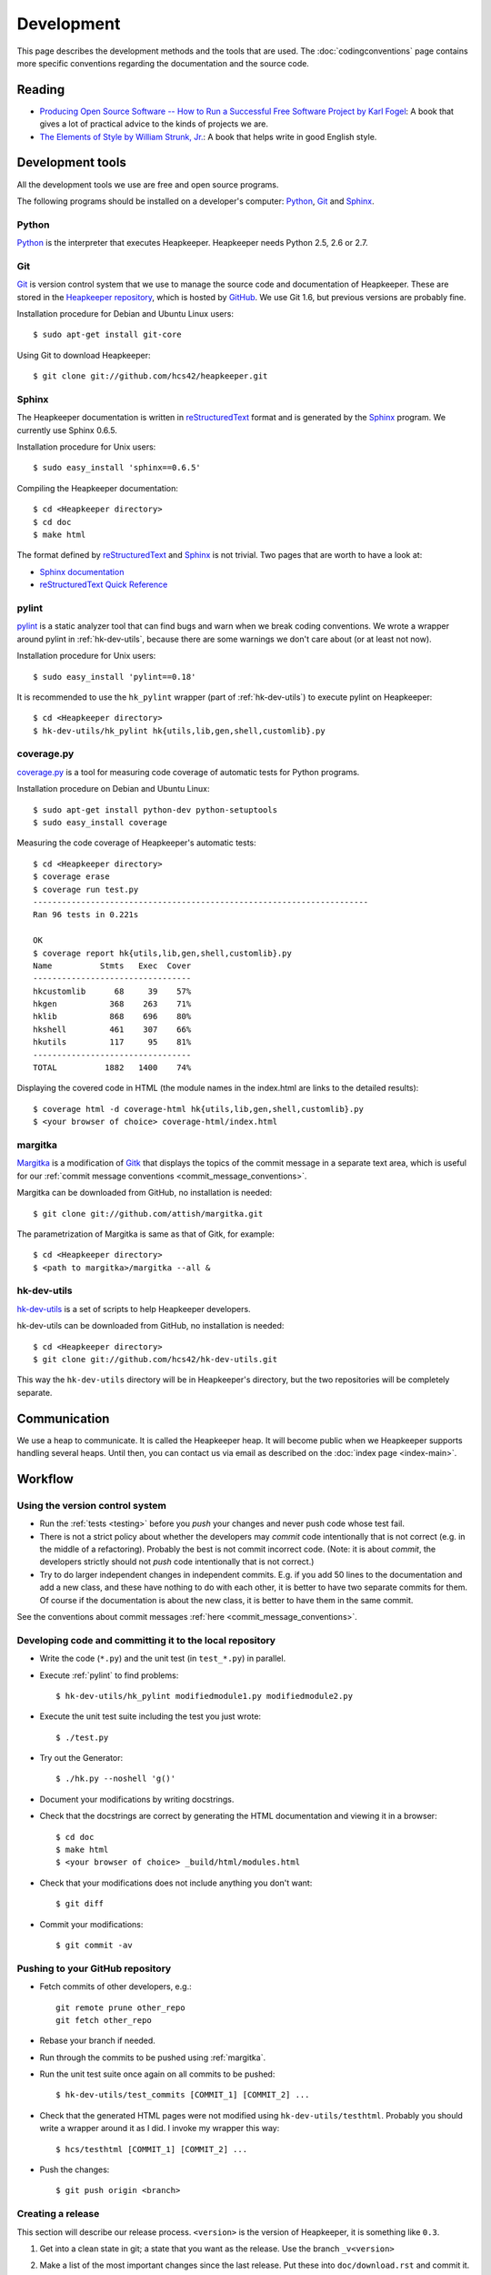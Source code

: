 Development
===========

This page describes the development methods and the tools that are used.
The :doc:`codingconventions` page contains more specific conventions regarding
the documentation and the source code.

Reading
-------

* `Producing Open Source Software -- How to Run a Successful Free
  Software Project by Karl Fogel`__: A book that gives a lot of practical
  advice to the kinds of projects we are.
* `The Elements of Style by William Strunk, Jr.`__: A book that helps write
  in good English style.

__ http://producingoss.com/
__ http://en.wikisource.org/wiki/The_Elements_of_Style

Development tools
-----------------

.. highlight:: sh

All the development tools we use are free and open source programs.

The following programs should be installed on a developer's computer: Python_,
Git_ and Sphinx_.

Python
^^^^^^

Python_ is the interpreter that executes Heapkeeper. Heapkeeper needs Python
2.5, 2.6 or 2.7.

.. _`Python`: http://www.python.org/

Git
^^^

Git_ is version control system that we use to manage the source code and
documentation of Heapkeeper. These are stored in the `Heapkeeper repository`_,
which is hosted by GitHub_. We use Git 1.6, but previous versions are probably
fine.

Installation procedure for Debian and Ubuntu Linux users::

    $ sudo apt-get install git-core

Using Git to download Heapkeeper::

    $ git clone git://github.com/hcs42/heapkeeper.git

.. _`Git`: http://git-scm.com/
.. _`GitHub`: http://github.com/
.. _`Heapkeeper repository`: http://github.com/hcs42/heapkeeper/

Sphinx
^^^^^^

The Heapkeeper documentation is written in reStructuredText_ format and is
generated by the Sphinx_ program. We currently use Sphinx 0.6.5.

Installation procedure for Unix users::

    $ sudo easy_install 'sphinx==0.6.5'

Compiling the Heapkeeper documentation::

    $ cd <Heapkeeper directory>
    $ cd doc
    $ make html

The format defined by reStructuredText_ and Sphinx_ is not trivial. Two pages
that are worth to have a look at:

* `Sphinx documentation`_
* `reStructuredText Quick Reference`_

.. _`reStructuredText`: http://docutils.sourceforge.net/rst.html
.. _`Sphinx`: http://sphinx.pocoo.org/
.. _`easy_install`: http://peak.telecommunity.com/DevCenter/EasyInstall
.. _`Mercurial`: http://mercurial.selenic.com/
.. _`Sphinx repository`: http://bitbucket.org/birkenfeld/sphinx/
.. _`Sphinx documentation`: http://sphinx.pocoo.org/contents.html
.. _`reStructuredText Quick Reference`:
   http://docutils.sourceforge.net/docs/user/rst/quickref.html

.. _pylint:

pylint
^^^^^^

pylint__ is a static analyzer tool that can find bugs and warn when we break
coding conventions. We wrote a wrapper around pylint in :ref:`hk-dev-utils`,
because there are some warnings we don't care about (or at least not now).

Installation procedure for Unix users::

    $ sudo easy_install 'pylint==0.18'

It is recommended to use the ``hk_pylint`` wrapper (part of
:ref:`hk-dev-utils`) to execute pylint on Heapkeeper::

    $ cd <Heapkeeper directory>
    $ hk-dev-utils/hk_pylint hk{utils,lib,gen,shell,customlib}.py

__ http://www.logilab.org/857

.. _coveragepy:

coverage.py
^^^^^^^^^^^

`coverage.py`__ is a tool for measuring code coverage of automatic tests
for Python programs.

Installation procedure on Debian and Ubuntu Linux::

    $ sudo apt-get install python-dev python-setuptools
    $ sudo easy_install coverage

Measuring the code coverage of Heapkeeper's automatic tests::

    $ cd <Heapkeeper directory>
    $ coverage erase
    $ coverage run test.py
    ----------------------------------------------------------------------
    Ran 96 tests in 0.221s

    OK
    $ coverage report hk{utils,lib,gen,shell,customlib}.py
    Name          Stmts   Exec  Cover
    ---------------------------------
    hkcustomlib      68     39    57%
    hkgen           368    263    71%
    hklib           868    696    80%
    hkshell         461    307    66%
    hkutils         117     95    81%
    ---------------------------------
    TOTAL          1882   1400    74%

Displaying the covered code in HTML (the module names in the index.html are
links to the detailed results)::

    $ coverage html -d coverage-html hk{utils,lib,gen,shell,customlib}.py
    $ <your browser of choice> coverage-html/index.html

__ http://nedbatchelder.com/code/coverage/

.. _margitka:

margitka
^^^^^^^^

Margitka__ is a modification of Gitk__ that displays the topics of the commit
message in a separate text area, which is useful for our :ref:`commit message
conventions <commit_message_conventions>`.

Margitka can be downloaded from GitHub, no installation is needed::

    $ git clone git://github.com/attish/margitka.git

The parametrization of Margitka is same as that of Gitk, for example::

    $ cd <Heapkeeper directory>
    $ <path to margitka>/margitka --all &

__ http://github.com/attis/margitka
__ http://lwn.net/Articles/140350/

.. _hk-dev-utils:

hk-dev-utils
^^^^^^^^^^^^

`hk-dev-utils`__ is a set of scripts to help Heapkeeper developers.

hk-dev-utils can be downloaded from GitHub, no installation is needed::

    $ cd <Heapkeeper directory>
    $ git clone git://github.com/hcs42/hk-dev-utils.git

This way the ``hk-dev-utils`` directory will be in Heapkeeper's directory, but
the two repositories will be completely separate.

__ http://github.com/hcs42/hk-dev-utils

Communication
-------------

We use a heap to communicate. It is called the Heapkeeper heap. It will become
public when we Heapkeeper supports handling several heaps. Until then, you
can contact us via email as described on the :doc:`index page <index-main>`.

Workflow
--------

Using the version control system
^^^^^^^^^^^^^^^^^^^^^^^^^^^^^^^^

* Run the :ref:`tests <testing>` before you *push* your changes and never push
  code whose test fail.
* There is not a strict policy about whether the developers may *commit*
  code intentionally that is not correct (e.g. in the middle of a refactoring).
  Probably the best is not commit incorrect code. (Note: it is about *commit*,
  the developers strictly should not *push* code intentionally that is not
  correct.)
* Try to do larger independent changes in independent commits. E.g. if you add
  50 lines to the documentation and add a new class, and these have nothing to
  do with each other, it is better to have two separate commits for them. Of
  course if the documentation is about the new class, it is better to have them
  in the same commit.

See the conventions about commit messages :ref:`here
<commit_message_conventions>`.

Developing code and committing it to the local repository
^^^^^^^^^^^^^^^^^^^^^^^^^^^^^^^^^^^^^^^^^^^^^^^^^^^^^^^^^

* Write the code (``*.py``) and the unit test (in ``test_*.py``) in parallel.
* Execute :ref:`pylint` to find problems::

    $ hk-dev-utils/hk_pylint modifiedmodule1.py modifiedmodule2.py

* Execute the unit test suite including the test you just wrote::

    $ ./test.py

* Try out the Generator::

    $ ./hk.py --noshell 'g()'

* Document your modifications by writing docstrings.
* Check that the docstrings are correct by generating the HTML documentation
  and viewing it in a browser::

    $ cd doc
    $ make html
    $ <your browser of choice> _build/html/modules.html

* Check that your modifications does not include anything you don't want::

    $ git diff

* Commit your modifications::

    $ git commit -av

Pushing to your GitHub repository
^^^^^^^^^^^^^^^^^^^^^^^^^^^^^^^^^

* Fetch commits of other developers, e.g.::

    git remote prune other_repo
    git fetch other_repo

* Rebase your branch if needed.
* Run through the commits to be pushed using :ref:`margitka`.
* Run the unit test suite once again on all commits to be pushed::

    $ hk-dev-utils/test_commits [COMMIT_1] [COMMIT_2] ...

* Check that the generated HTML pages were not modified using
  ``hk-dev-utils/testhtml``. Probably you should write a wrapper around it as I
  did. I invoke my wrapper this way::

    $ hcs/testhtml [COMMIT_1] [COMMIT_2] ...

* Push the changes::

    $ git push origin <branch>

Creating a release
^^^^^^^^^^^^^^^^^^

.. highlight:: none

This section will describe our release process. ``<version>`` is the version of
Heapkeeper, it is something like ``0.3``.

#. Get into a clean state in git; a state that you want as the release. Use the
   branch ``_v<version>``

#. Make a list of the most important changes since the last release. Put these
   into ``doc/download.rst`` and commit it.

#. Update the Heapkeeper version number in the following files:

   - ``README``
   - ``hklib.py``
   - ``doc/conf.py``
   - ``doc/tutorial.rst``
   - ``doc/download.rst``

#. Make a commit. The commit message shall use this template::

    Heapkeeper v<version> released.

    [v<version>]

    <List of changes copied from download.rst>.

#. Execute the package maker script and push the package to the homepage::

    $ scripts/make_package
    $ scripts/pushrelease hcs@heapkeeper.org

#. Download the uploaded package and perform the steps in the :doc:`tutorial`.

#. Push the changes to the GitHub repository::

    $ git push origin _v<version>

#. Let the others review the commits.

#. If everybody is satisfied, tag the commit, push the tag and merge the
   master::

    $ git tag v<version>
    $ git push origin v<version>
    $ git checkout master
    $ git merge v<version>
    $ git push origin master
    $ git push origin :_v<version>

#. Push the new documentation to the home page::

    $ scripts/pushdoc hcs@heapkeeper.org

#. Make an announcement on Freshmeat__

#. Change the new version string in the following files to ``<version>+`` (e.g.
   ``0.3+``):

   - ``README``
   - ``hklib.py``
   - ``doc/conf.py``

   Use the following commit message::

    Heapkeeper v<version>+ first commit

    [v<version>]

__ http://freshmeat.net/
